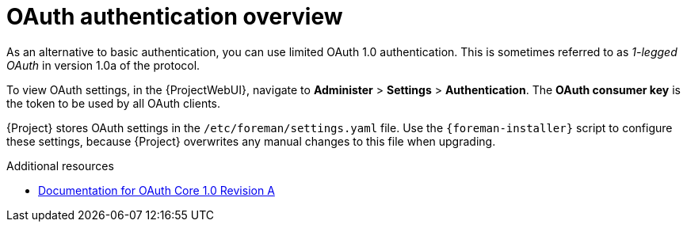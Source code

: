 [id="oauth-authentication-overview"]
= OAuth authentication overview

As an alternative to basic authentication, you can use limited OAuth 1.0 authentication.
This is sometimes referred to as _1-legged OAuth_ in version 1.0a of the protocol.

To view OAuth settings, in the {ProjectWebUI}, navigate to *Administer* > *Settings* > *Authentication*.
The *OAuth consumer key* is the token to be used by all OAuth clients.

{Project} stores OAuth settings in the `/etc/foreman/settings.yaml` file.
Use the `{foreman-installer}` script to configure these settings, because {Project} overwrites any manual changes to this file when upgrading.

[role="_additional-resources"]
.Additional resources
* https://oauth.net/core/1.0a/[Documentation for OAuth Core 1.0 Revision A]
